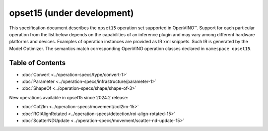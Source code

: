.. {#openvino_docs_ops_opset15}

opset15 (under development)
=======


.. meta::
  :description: Explore the examples of operation instances expressed as IR
                XML snippets in the opset15 operation set, supported in OpenVINO™
                toolkit.

This specification document describes the ``opset15`` operation set supported in OpenVINO™.
Support for each particular operation from the list below depends on the capabilities of an inference plugin
and may vary among different hardware platforms and devices. Examples of operation instances are provided as IR xml
snippets. Such IR is generated by the Model Optimizer. The semantics match corresponding OpenVINO operation classes
declared in ``namespace opset15``.


Table of Contents
##################


* :doc:`Convert <../operation-specs/type/convert-1>`
* :doc:`Parameter <../operation-specs/infrastructure/parameter-1>`
* :doc:`ShapeOf <../operation-specs/shape/shape-of-3>`

New operations available in opset15 since 2024.2 release:

* :doc:`Col2Im <../operation-specs/movement/col2im-15>`
* :doc:`ROIAlignRotated <../operation-specs/detection/roi-align-rotated-15>`
* :doc:`ScatterNDUpdate <../operation-specs/movement/scatter-nd-update-15>`
